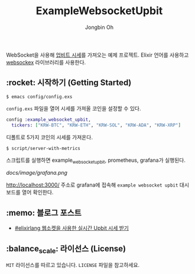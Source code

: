 # -*- mode: org -*-
# -*- coding: utf-8 -*-
#+TITLE: ExampleWebsocketUpbit
#+AUTHOR: Jongbin Oh
#+EMAIL: ohyecloudy@gmail.com

WebSocket을 사용해 [[https://docs.upbit.com/docs/upbit-quotation-websocket][업비트 시세]]를 가져오는 예제 프로젝트. Elixir 언어를 사용하고 [[https://github.com/Azolo/websockex][websockex]] 라이브러리를 사용한다.

** :rocket: 시작하기 (Getting Started)

   #+begin_example
     $ emacs config/config.exs
   #+end_example

   =config.exs= 파일을 열어 시세를 가져올 코인을 설정할 수 있다.

   #+begin_src elixir
     config :example_websocket_upbit,
       tickers: ["KRW-BTC", "KRW-ETH", "KRW-SOL", "KRW-ADA", "KRW-XRP"]
   #+end_src

   디폴트로 5가지 코인의 시세를 가져온다.

   #+begin_example
     $ script/server-with-metrics
   #+end_example

   스크립트를 실행하면 example_websocket_upbit, prometheus, grafana가 실행된다.

   [[docs/image/grafana.png]]

   http://localhost:3000/ 주소로 grafana에 접속해 =example websocket upbit= 대시 보드를 열어 확인한다.

** :memo: 블로그 포스트

   - [[http://ohyecloudy.com/pnotes/archives/elixirlang-websocket-upbit-market-price/][#elixirlang 웹소켓을 사용한 실시간 Upbit 시세 받기]]

** :balance_scale: 라이선스 (License)

   =MIT= 라이선스를 따르고 있습니다. =LICENSE= 파일을 참고하세요.
